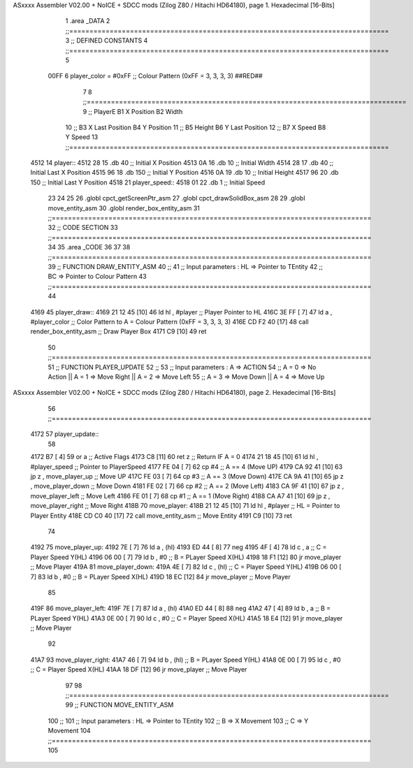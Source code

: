 ASxxxx Assembler V02.00 + NoICE + SDCC mods  (Zilog Z80 / Hitachi HD64180), page 1.
Hexadecimal [16-Bits]



                              1 .area _DATA
                              2 ;;===============================================================================
                              3 ;; DEFINED CONSTANTS
                              4 ;;===============================================================================
                              5 
                     00FF     6 player_color 		= #0xFF ;; Colour Pattern (0xFF = 3, 3, 3, 3) ##RED##
                              7 
                              8 ;;===============================================================================
                              9 ;;      PlayerE      B1 X Position                  B2 Width
                             10 ;;                   B3 X Last Position             B4 Y Position
                             11 ;;                   B5 Height                      B6 Y Last Position
                             12 ;;                   B7 X Speed                     B8 Y Speed
                             13 ;;===============================================================================
   4512                      14 player::
   4512 28                   15 	.db 40	;; Initial X Position
   4513 0A                   16 	.db 10	;; Initial Width
   4514 28                   17 	.db 40	;; Initial Last X Position
   4515 96                   18 	.db 150	;; Initial Y Position
   4516 0A                   19 	.db 10	;; Initial Height
   4517 96                   20 	.db 150	;; Initial Last Y Position
   4518                      21 player_speed::
   4518 01                   22 	.db 1 	;; Initial Speed
                             23 
                             24 
                             25 
                             26 .globl cpct_getScreenPtr_asm
                             27 .globl cpct_drawSolidBox_asm
                             28 
                             29 .globl move_entity_asm
                             30 .globl render_box_entity_asm
                             31 ;;===============================================================================
                             32 ;; CODE SECTION
                             33 ;;===============================================================================
                             34 
                             35 .area _CODE 
                             36 
                             37 
                             38 ;;===============================================================================
                             39 ;; FUNCTION DRAW_ENTITY_ASM
                             40 ;;
                             41 ;; Input parameters :  HL => Pointer to TEntity
                             42 ;;                     BC => Pointer to Colour Pattern
                             43 ;;===============================================================================
                             44 
   4169                      45 player_draw::
   4169 21 12 45      [10]   46 	ld hl , #player				;; Player Pointer to HL
   416C 3E FF         [ 7]   47 	ld a , #player_color		;; Color Pattern to A = Colour Pattern (0xFF = 3, 3, 3, 3) 
   416E CD F2 40      [17]   48 	call render_box_entity_asm	;; Draw Player Box
   4171 C9            [10]   49 ret
                             50 ;;===============================================================================
                             51 ;; FUNCTION PLAYER_UPDATE
                             52 ;;
                             53 ;; Input parameters :  A => ACTION
                             54 ;; A = 0 => No Action  || A = 1 => Move Right || A = 2 => Move Left
                             55 ;; A = 3 => Move Down  || A = 4 => Move Up 
ASxxxx Assembler V02.00 + NoICE + SDCC mods  (Zilog Z80 / Hitachi HD64180), page 2.
Hexadecimal [16-Bits]



                             56 ;;===============================================================================
   4172                      57 player_update::
                             58 	
   4172 B7            [ 4]   59 	or a         				;; Active Flags
   4173 C8            [11]   60 	ret z		 				;; Return IF A = 0
   4174 21 18 45      [10]   61 	ld hl , #player_speed       ;; Pointer to PlayerSpeed
   4177 FE 04         [ 7]   62 	cp #4						;; A == 4 (Move UP)
   4179 CA 92 41      [10]   63 	jp z , move_player_up     	;; Move UP
   417C FE 03         [ 7]   64 	cp #3						;; A == 3 (Move Down)
   417E CA 9A 41      [10]   65 	jp z , move_player_down   	;; Move Down
   4181 FE 02         [ 7]   66 	cp #2						;; A == 2 (Move Left)
   4183 CA 9F 41      [10]   67 	jp z , move_player_left   	;; Move Left
   4186 FE 01         [ 7]   68 	cp #1						;; A == 1 (Move Right)
   4188 CA A7 41      [10]   69 	jp z , move_player_right  	;; Move Right
   418B                      70 move_player:
   418B 21 12 45      [10]   71 	ld hl , #player				;; HL = Pointer to Player Entity
   418E CD C0 40      [17]   72 	call move_entity_asm		;; Move Entity
   4191 C9            [10]   73 ret
                             74 
   4192                      75 move_player_up:
   4192 7E            [ 7]   76 	ld a  , (hl)
   4193 ED 44         [ 8]   77 	neg
   4195 4F            [ 4]   78 	ld c , a 		;; C = Player Speed Y(HL)
   4196 06 00         [ 7]   79 	ld b , #0		;; B = PLayer Speed X(HL)
   4198 18 F1         [12]   80 	jr move_player	;; Move Player
   419A                      81 move_player_down:
   419A 4E            [ 7]   82 	ld c , (hl)		;; C = Player Speed Y(HL)
   419B 06 00         [ 7]   83 	ld b , #0		;; B = PLayer Speed X(HL)
   419D 18 EC         [12]   84 	jr move_player	;; Move Player
                             85 
   419F                      86 move_player_left:
   419F 7E            [ 7]   87 	ld a  , (hl)
   41A0 ED 44         [ 8]   88 	neg
   41A2 47            [ 4]   89 	ld b , a 		;; B = PLayer Speed Y(HL)
   41A3 0E 00         [ 7]   90 	ld c , #0		;; C = Player Speed X(HL)
   41A5 18 E4         [12]   91 	jr move_player	;; Move Player
                             92 
   41A7                      93 move_player_right:
   41A7 46            [ 7]   94 	ld b , (hl)		;; B = PLayer Speed Y(HL)
   41A8 0E 00         [ 7]   95 	ld c , #0		;; C = Player Speed X(HL)
   41AA 18 DF         [12]   96 	jr move_player  ;; Move Player
                             97 
                             98 ;;===============================================================================
                             99 ;; FUNCTION MOVE_ENTITY_ASM
                            100 ;;
                            101 ;; Input parameters :  HL => Pointer to TEntity
                            102 ;;                      B => X Movement
                            103 ;;                      C => Y Movement
                            104 ;;===============================================================================
                            105 
